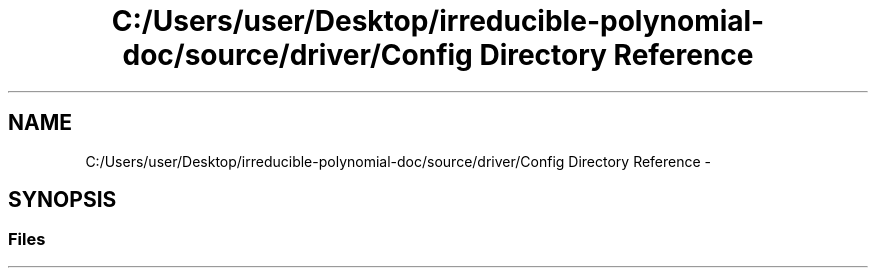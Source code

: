 .TH "C:/Users/user/Desktop/irreducible-polynomial-doc/source/driver/Config Directory Reference" 3 "Fri Apr 29 2016" "Irreducible Polynom" \" -*- nroff -*-
.ad l
.nh
.SH NAME
C:/Users/user/Desktop/irreducible-polynomial-doc/source/driver/Config Directory Reference \- 
.SH SYNOPSIS
.br
.PP
.SS "Files"

.in +1c
.in -1c
